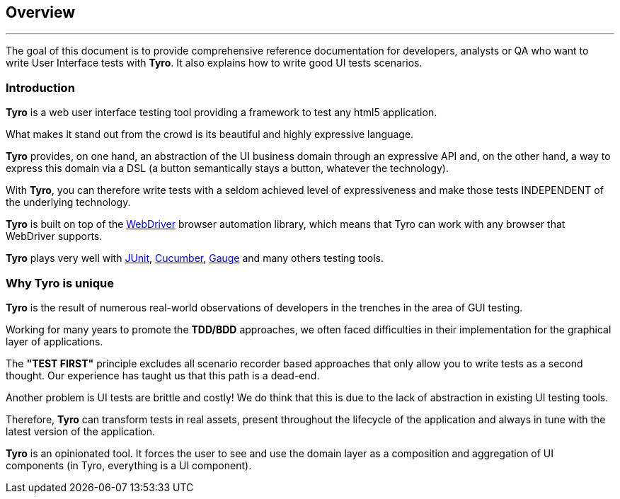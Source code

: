 == Overview

'''

The goal of this document is to provide comprehensive reference documentation for developers, analysts or QA who want to write User Interface tests with *Tyro*.
It also explains how to write good UI tests scenarios.


=== Introduction

*Tyro* is a web user interface testing tool providing a framework to test any html5 application.

What makes it stand out from the crowd is its beautiful and highly expressive language.

*Tyro* provides, on one hand, an abstraction of the UI business domain through an expressive API and, on the other hand, a way to express this domain via a DSL (a button semantically stays a button, whatever the technology).

With *Tyro*, you can therefore write tests with a seldom achieved level of expressiveness and make those tests INDEPENDENT of the underlying technology.

*Tyro* is built on top of the https://www.selenium.dev/[WebDriver] browser automation library, which means that Tyro can work with any browser that WebDriver supports.

*Tyro* plays very well with https://junit.org/junit5/[JUnit], https://cucumber.io/[Cucumber], https://gauge.org/[Gauge] and many others testing tools.

=== Why Tyro is unique

*Tyro* is the result of numerous real-world observations of developers in the trenches in the area of GUI testing.

Working for many years to promote the *TDD/BDD* approaches, we often faced difficulties in their implementation for the graphical layer of applications.

The *"TEST FIRST"* principle excludes all scenario recorder based approaches that only allow you to write tests as a second thought.
Our experience has taught us that this path is a dead-end.

Another problem is UI tests are brittle and costly! We do think that this is due to the lack of abstraction in existing UI testing tools.

Therefore, *Tyro* can transform tests in real assets, present throughout the lifecycle of the application and always in tune with the latest version of the application.

*Tyro* is an opinionated tool. It forces the user to see and use the domain layer as a composition and aggregation of UI components (in Tyro, everything is a UI component).
